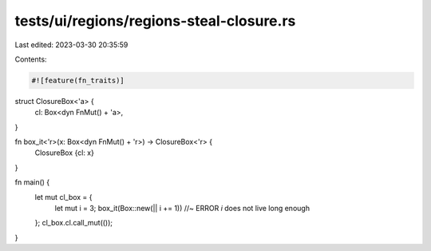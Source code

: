 tests/ui/regions/regions-steal-closure.rs
=========================================

Last edited: 2023-03-30 20:35:59

Contents:

.. code-block:: rs

    #![feature(fn_traits)]

struct ClosureBox<'a> {
    cl: Box<dyn FnMut() + 'a>,
}

fn box_it<'r>(x: Box<dyn FnMut() + 'r>) -> ClosureBox<'r> {
    ClosureBox {cl: x}
}

fn main() {
    let mut cl_box = {
        let mut i = 3;
        box_it(Box::new(|| i += 1)) //~ ERROR `i` does not live long enough
    };
    cl_box.cl.call_mut(());
}


